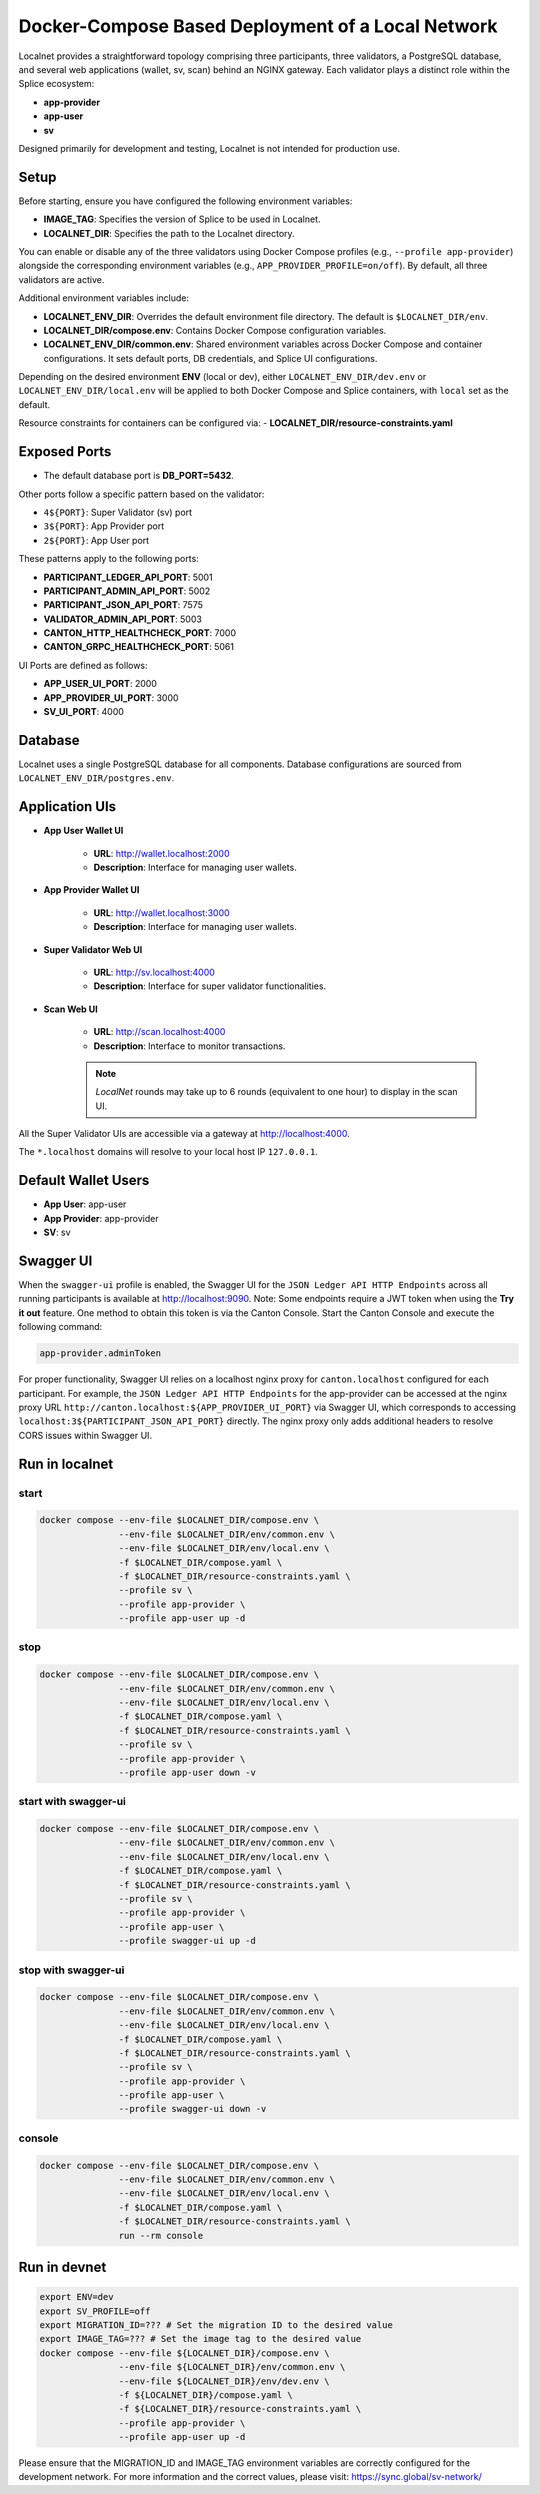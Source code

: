 ..
   Copyright (c) 2024 Digital Asset (Switzerland) GmbH and/or its affiliates. All rights reserved.
..
   SPDX-License-Identifier: Apache-2.0

.. _localnet:

Docker-Compose Based Deployment of a Local Network
==================================================

Localnet provides a straightforward topology comprising three participants, three validators, a PostgreSQL database, and several web applications (wallet, sv, scan) behind an NGINX gateway. Each validator plays a distinct role within the Splice ecosystem:

- **app-provider**
- **app-user**
- **sv**

Designed primarily for development and testing, Localnet is not intended for production use.

Setup
-----

Before starting, ensure you have configured the following environment variables:

- **IMAGE_TAG**: Specifies the version of Splice to be used in Localnet.
- **LOCALNET_DIR**: Specifies the path to the Localnet directory.

You can enable or disable any of the three validators using Docker Compose profiles (e.g., ``--profile app-provider``) alongside the corresponding environment variables (e.g., ``APP_PROVIDER_PROFILE=on/off``). By default, all three validators are active.

Additional environment variables include:

- **LOCALNET_ENV_DIR**: Overrides the default environment file directory. The default is ``$LOCALNET_DIR/env``.
- **LOCALNET_DIR/compose.env**: Contains Docker Compose configuration variables.
- **LOCALNET_ENV_DIR/common.env**: Shared environment variables across Docker Compose and container configurations. It sets default ports, DB credentials, and Splice UI configurations.

Depending on the desired environment **ENV** (local or dev), either ``LOCALNET_ENV_DIR/dev.env`` or ``LOCALNET_ENV_DIR/local.env`` will be applied to both Docker Compose and Splice containers, with ``local`` set as the default.

Resource constraints for containers can be configured via:
- **LOCALNET_DIR/resource-constraints.yaml**

Exposed Ports
-------------

- The default database port is **DB_PORT=5432**.

Other ports follow a specific pattern based on the validator:

- ``4${PORT}``: Super Validator (sv) port
- ``3${PORT}``: App Provider port
- ``2${PORT}``: App User port

These patterns apply to the following ports:

- **PARTICIPANT_LEDGER_API_PORT**: 5001
- **PARTICIPANT_ADMIN_API_PORT**: 5002
- **PARTICIPANT_JSON_API_PORT**: 7575
- **VALIDATOR_ADMIN_API_PORT**: 5003
- **CANTON_HTTP_HEALTHCHECK_PORT**: 7000
- **CANTON_GRPC_HEALTHCHECK_PORT**: 5061

UI Ports are defined as follows:

- **APP_USER_UI_PORT**: 2000
- **APP_PROVIDER_UI_PORT**: 3000
- **SV_UI_PORT**: 4000

Database
--------

Localnet uses a single PostgreSQL database for all components. Database configurations are sourced from ``LOCALNET_ENV_DIR/postgres.env``.

Application UIs
---------------

- **App User Wallet UI**

    - **URL**: `http://wallet.localhost:2000 <http://wallet.localhost:2000>`_
    - **Description**: Interface for managing user wallets.

- **App Provider Wallet UI**

    - **URL**: `http://wallet.localhost:3000 <http://wallet.localhost:3000>`_
    - **Description**: Interface for managing user wallets.

- **Super Validator Web UI**

    - **URL**: `http://sv.localhost:4000 <http://sv.localhost:4000>`_
    - **Description**: Interface for super validator functionalities.

- **Scan Web UI**

    - **URL**: `http://scan.localhost:4000 <http://scan.localhost:4000>`_
    - **Description**: Interface to monitor transactions.

    .. note::
         `LocalNet` rounds may take up to 6 rounds (equivalent to one hour) to display in the scan UI.

All the Super Validator UIs are accessible via a gateway at `http://localhost:4000 <http://localhost:4000>`_.

The ``*.localhost`` domains will resolve to your local host IP ``127.0.0.1``.

Default Wallet Users
--------------------

- **App User**: app-user
- **App Provider**: app-provider
- **SV**: sv

Swagger UI
----------

When the ``swagger-ui`` profile is enabled, the Swagger UI for the ``JSON Ledger API HTTP Endpoints`` across all running participants is available at `http://localhost:9090 <http://localhost:9090>`_.
Note: Some endpoints require a JWT token when using the **Try it out** feature. One method to obtain this token is via the Canton Console. Start the Canton Console and execute the following command:

.. code-block:: none

     app-provider.adminToken

For proper functionality, Swagger UI relies on a localhost nginx proxy for ``canton.localhost`` configured for each participant. For example, the ``JSON Ledger API HTTP Endpoints`` for the app-provider can be accessed at the nginx proxy URL ``http://canton.localhost:${APP_PROVIDER_UI_PORT}`` via Swagger UI, which corresponds to accessing ``localhost:3${PARTICIPANT_JSON_API_PORT}`` directly. The nginx proxy only adds additional headers to resolve CORS issues within Swagger UI.

Run in localnet
----------------

start
^^^^^

.. code-block:: bash

   docker compose --env-file $LOCALNET_DIR/compose.env \
                  --env-file $LOCALNET_DIR/env/common.env \
                  --env-file $LOCALNET_DIR/env/local.env \
                  -f $LOCALNET_DIR/compose.yaml \
                  -f $LOCALNET_DIR/resource-constraints.yaml \
                  --profile sv \
                  --profile app-provider \
                  --profile app-user up -d

stop
^^^^

.. code-block:: bash

   docker compose --env-file $LOCALNET_DIR/compose.env \
                  --env-file $LOCALNET_DIR/env/common.env \
                  --env-file $LOCALNET_DIR/env/local.env \
                  -f $LOCALNET_DIR/compose.yaml \
                  -f $LOCALNET_DIR/resource-constraints.yaml \
                  --profile sv \
                  --profile app-provider \
                  --profile app-user down -v

start with swagger-ui
^^^^^^^^^^^^^^^^^^^^^^

.. code-block:: bash

   docker compose --env-file $LOCALNET_DIR/compose.env \
                  --env-file $LOCALNET_DIR/env/common.env \
                  --env-file $LOCALNET_DIR/env/local.env \
                  -f $LOCALNET_DIR/compose.yaml \
                  -f $LOCALNET_DIR/resource-constraints.yaml \
                  --profile sv \
                  --profile app-provider \
                  --profile app-user \
                  --profile swagger-ui up -d

stop with swagger-ui
^^^^^^^^^^^^^^^^^^^^^

.. code-block:: bash

   docker compose --env-file $LOCALNET_DIR/compose.env \
                  --env-file $LOCALNET_DIR/env/common.env \
                  --env-file $LOCALNET_DIR/env/local.env \
                  -f $LOCALNET_DIR/compose.yaml \
                  -f $LOCALNET_DIR/resource-constraints.yaml \
                  --profile sv \
                  --profile app-provider \
                  --profile app-user \
                  --profile swagger-ui down -v

console
^^^^^^^

.. code-block:: bash

   docker compose --env-file $LOCALNET_DIR/compose.env \
                  --env-file $LOCALNET_DIR/env/common.env \
                  --env-file $LOCALNET_DIR/env/local.env \
                  -f $LOCALNET_DIR/compose.yaml \
                  -f $LOCALNET_DIR/resource-constraints.yaml \
                  run --rm console

Run in devnet
-------------

.. code-block:: bash

   export ENV=dev
   export SV_PROFILE=off
   export MIGRATION_ID=??? # Set the migration ID to the desired value
   export IMAGE_TAG=??? # Set the image tag to the desired value
   docker compose --env-file ${LOCALNET_DIR}/compose.env \
                  --env-file ${LOCALNET_DIR}/env/common.env \
                  --env-file ${LOCALNET_DIR}/env/dev.env \
                  -f ${LOCALNET_DIR}/compose.yaml \
                  -f ${LOCALNET_DIR}/resource-constraints.yaml \
                  --profile app-provider \
                  --profile app-user up -d

Please ensure that the MIGRATION_ID and IMAGE_TAG environment variables are correctly configured for the development network.
For more information and the correct values, please visit: https://sync.global/sv-network/


